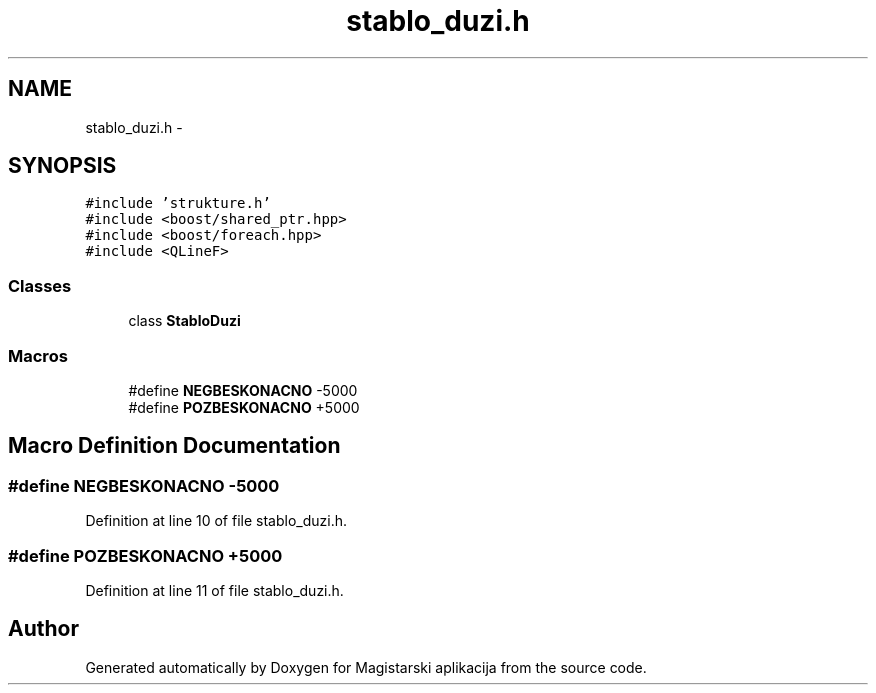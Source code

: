 .TH "stablo_duzi.h" 3 "Sat Aug 31 2013" "Version 1" "Magistarski aplikacija" \" -*- nroff -*-
.ad l
.nh
.SH NAME
stablo_duzi.h \- 
.SH SYNOPSIS
.br
.PP
\fC#include 'strukture\&.h'\fP
.br
\fC#include <boost/shared_ptr\&.hpp>\fP
.br
\fC#include <boost/foreach\&.hpp>\fP
.br
\fC#include <QLineF>\fP
.br

.SS "Classes"

.in +1c
.ti -1c
.RI "class \fBStabloDuzi\fP"
.br
.in -1c
.SS "Macros"

.in +1c
.ti -1c
.RI "#define \fBNEGBESKONACNO\fP   -5000"
.br
.ti -1c
.RI "#define \fBPOZBESKONACNO\fP   +5000"
.br
.in -1c
.SH "Macro Definition Documentation"
.PP 
.SS "#define NEGBESKONACNO   -5000"

.PP
Definition at line 10 of file stablo_duzi\&.h\&.
.SS "#define POZBESKONACNO   +5000"

.PP
Definition at line 11 of file stablo_duzi\&.h\&.
.SH "Author"
.PP 
Generated automatically by Doxygen for Magistarski aplikacija from the source code\&.
